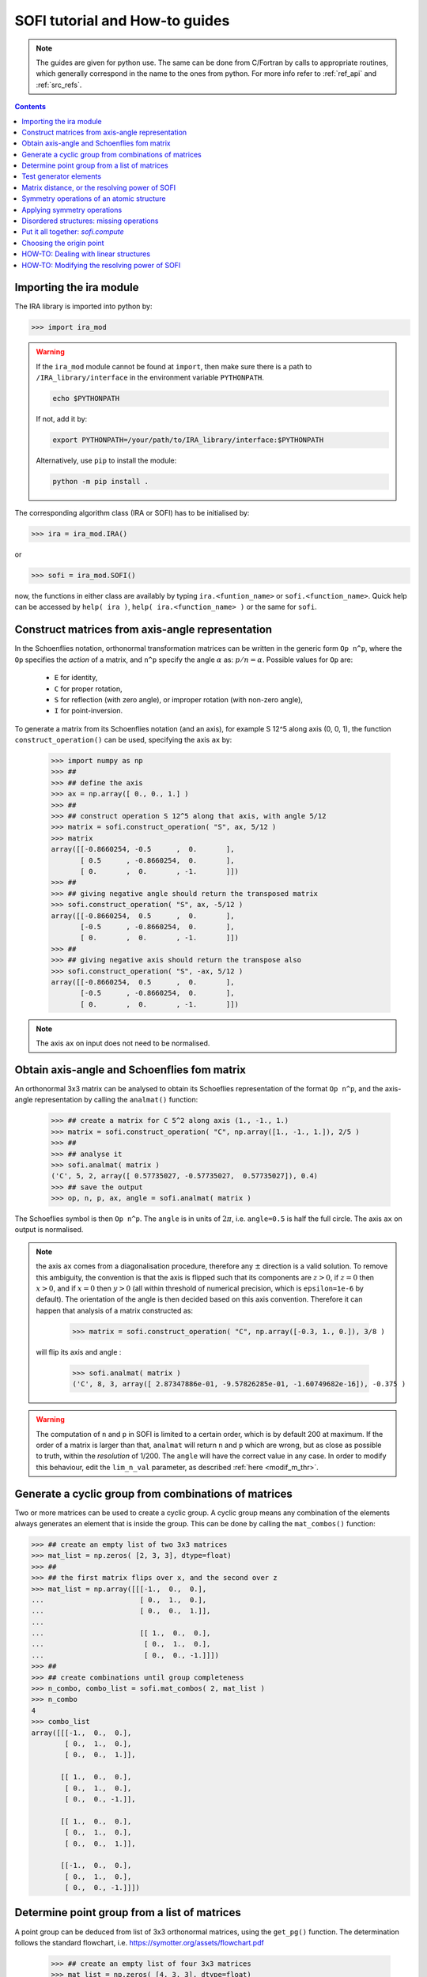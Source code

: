 .. _sofi_howto:

###############################
SOFI tutorial and How-to guides
###############################


.. note::

   The guides are given for python use. The same can be done from C/Fortran by calls to
   appropriate routines, which generally correspond in the name to the ones from python.
   For more info refer to :ref:`ref_api` and :ref:`src_refs`.




.. contents:: Contents
   :local:
   :depth: 2


Importing the ira module
========================

The IRA library is imported into python by:

>>> import ira_mod


.. warning::
   If the ``ira_mod`` module cannot be found at ``import``, then make sure there is a path to ``/IRA_library/interface``
   in the environment variable ``PYTHONPATH``.

   .. code-block:: bash

      echo $PYTHONPATH

   If not, add it by:

   .. code-block:: bash

      export PYTHONPATH=/your/path/to/IRA_library/interface:$PYTHONPATH

   Alternatively, use ``pip`` to install the module:

   .. code-block:: bash

      python -m pip install .


The corresponding algorithm class (IRA or SOFI) has to be initialised by:

>>> ira = ira_mod.IRA()

or

>>> sofi = ira_mod.SOFI()

now, the functions in either class are availably by typing ``ira.<funtion_name>`` or ``sofi.<function_name>``.
Quick help can be accessed by ``help( ira )``, ``help( ira.<function_name> )`` or the same for ``sofi``.


Construct matrices from axis-angle representation
=================================================

In the Schoenflies notation, orthonormal transformation matrices can be written in the generic form ``Op n^p``,
where the ``Op`` specifies the `action` of a matrix,
and ``n^p`` specify the angle :math:`\alpha` as: :math:`{p}/{n} = \alpha`.
Possible values for ``Op`` are:

 - ``E`` for identity,
 - ``C`` for proper rotation,
 - ``S`` for reflection (with zero angle), or improper rotation (with non-zero angle),
 - ``I`` for point-inversion.

To generate a matrix from its Schoenflies notation (and an axis), for example S 12^5 along axis (0, 0, 1), the function ``construct_operation()`` can be used, specifying the axis ``ax`` by:

   >>> import numpy as np
   >>> ##
   >>> ## define the axis
   >>> ax = np.array([ 0., 0., 1.] )
   >>> ##
   >>> ## construct operation S 12^5 along that axis, with angle 5/12
   >>> matrix = sofi.construct_operation( "S", ax, 5/12 )
   >>> matrix
   array([[-0.8660254, -0.5      ,  0.       ],
          [ 0.5      , -0.8660254,  0.       ],
          [ 0.       ,  0.       , -1.       ]])
   >>> ##
   >>> ## giving negative angle should return the transposed matrix
   >>> sofi.construct_operation( "S", ax, -5/12 )
   array([[-0.8660254,  0.5      ,  0.       ],
          [-0.5      , -0.8660254,  0.       ],
          [ 0.       ,  0.       , -1.       ]])
   >>> ##
   >>> ## giving negative axis should return the transpose also
   >>> sofi.construct_operation( "S", -ax, 5/12 )
   array([[-0.8660254,  0.5      ,  0.       ],
          [-0.5      , -0.8660254,  0.       ],
          [ 0.       ,  0.       , -1.       ]])


.. note::
   The axis ``ax`` on input does not need to be normalised.


.. _analmat:

Obtain axis-angle and Schoenflies fom matrix
============================================

An orthonormal 3x3 matrix can be analysed to obtain its Schoeflies representation of the format ``Op n^p``,
and the axis-angle representation by calling the ``analmat()`` function:

   >>> ## create a matrix for C 5^2 along axis (1., -1., 1.)
   >>> matrix = sofi.construct_operation( "C", np.array([1., -1., 1.]), 2/5 )
   >>> ##
   >>> ## analyse it
   >>> sofi.analmat( matrix )
   ('C', 5, 2, array([ 0.57735027, -0.57735027,  0.57735027]), 0.4)
   >>> ## save the output
   >>> op, n, p, ax, angle = sofi.analmat( matrix )

The Schoeflies symbol is then ``Op n^p``. The ``angle`` is in units of :math:`2\pi`, i.e. ``angle=0.5`` is half
the full circle. The axis ``ax`` on output is normalised.

.. note::
   the axis ``ax`` comes from a diagonalisation procedure, therefore any :math:`\pm` direction is a
   valid solution. To remove this ambiguity, the convention is that the axis is flipped such that its components are
   :math:`z>0`, if :math:`z=0` then :math:`x>0`, and if :math:`x=0` then :math:`y>0` (all within
   threshold of numerical precision, which is ``epsilon=1e-6`` by default). The orientation of the angle is then decided based on this axis convention.
   Therefore it can happen that analysis of a matrix constructed as:
   
      >>> matrix = sofi.construct_operation( "C", np.array([-0.3, 1., 0.]), 3/8 )
   
   will flip its axis and angle :
   
      >>> sofi.analmat( matrix )
      ('C', 8, 3, array([ 2.87347886e-01, -9.57826285e-01, -1.60749682e-16]), -0.375 )

.. warning::
   The computation of ``n`` and ``p`` in SOFI is limited to a certain order, which is by default 200 at maximum.
   If the order of a matrix is larger than that, ``analmat`` will return ``n`` and ``p`` which are wrong, but
   as close as possible to truth, within the `resolution` of 1/200. The ``angle`` will have
   the correct value in any case.
   In order to modify this behaviour, edit the ``lim_n_val`` parameter, as described :ref:`here <modif_m_thr>`.


Generate a cyclic group from combinations of matrices
=====================================================

Two or more matrices can be used to create a cyclic group. A cyclic group means any combination of the
elements always generates an element that is inside the group. This can be done by calling the ``mat_combos()``
function:

.. code-block:: python

   >>> ## create an empty list of two 3x3 matrices
   >>> mat_list = np.zeros( [2, 3, 3], dtype=float)
   >>> ##
   >>> ## the first matrix flips over x, and the second over z
   >>> mat_list = np.array([[[-1.,  0.,  0.],
   ...                       [ 0.,  1.,  0.],
   ...                       [ 0.,  0.,  1.]],
   ...
   ...                       [[ 1.,  0.,  0.],
   ...                        [ 0.,  1.,  0.],
   ...                        [ 0.,  0., -1.]]])
   >>> ##
   >>> ## create combinations until group completeness
   >>> n_combo, combo_list = sofi.mat_combos( 2, mat_list )
   >>> n_combo
   4
   >>> combo_list
   array([[[-1.,  0.,  0.],
           [ 0.,  1.,  0.],
           [ 0.,  0.,  1.]],
           
          [[ 1.,  0.,  0.],
           [ 0.,  1.,  0.],
           [ 0.,  0., -1.]],

          [[ 1.,  0.,  0.],
           [ 0.,  1.,  0.],
           [ 0.,  0.,  1.]],

          [[-1.,  0.,  0.],
           [ 0.,  1.,  0.],
           [ 0.,  0., -1.]]])



Determine point group from a list of matrices
=============================================

A point group can be deduced from list of 3x3 orthonormal matrices, using the ``get_pg()`` function.
The determination follows the standard flowchart, i.e. https://symotter.org/assets/flowchart.pdf

   >>> ## create an empty list of four 3x3 matrices
   >>> mat_list = np.zeros( [4, 3, 3], dtype=float)
   >>> ##
   >>> ## add some operations:
   >>> ## identity
   >>> mat_list[0] = sofi.construct_operation("E", np.array([1., 0., 0.]), 0)
   >>> ## mirror over x
   >>> mat_list[1] = sofi.construct_operation("S", np.array([1., 0., 0.]), 0)
   >>> ## mirror over y
   >>> mat_list[2] = sofi.construct_operation("S", np.array([0., 1., 0.]), 0)
   >>> ## mirror over z
   >>> mat_list[3] = sofi.construct_operation("S", np.array([0., 0., 1.]), 0)
   >>> ##
   >>> ## create complete cyclic group by combinations
   >>> n_combo, combo_list = sofi.mat_combos( 4, mat_list )
   >>> ##
   >>> ## what operations does the new list contain?
   >>> for mat in combo_list:
   ...    sofi.analmat( mat )
   ... 
   ('E', 0, 1, array([1., 0., 0.]), 0.0)
   ('S', 0, 1, array([1., 0., 0.]), 0.0)
   ('S', 0, 1, array([0., 1., 0.]), 0.0)
   ('S', 0, 1, array([0., 0., 1.]), 0.0)
   ('C', 2, 1, array([0., 0., 1.]), 0.5)
   ('C', 2, 1, array([0., 1., 0.]), 0.5)
   ('C', 2, 1, array([1., 0., 0.]), 0.5)
   ('I', 2, 1, array([1., 0., 0.]), 0.5)
   >>> ##
   >>> ## get point group and list of equivalent principal axes of the new list
   >>> pg, n_prin_ax, prin_ax = sofi.get_pg( n_combo, combo_list )
   >>> pg
   'D2h'
   >>> prin_ax
   array([[0., 0., 1.],
          [0., 1., 0.],
          [1., 0., 0.]])
   >>> ##
   >>> ## a more verbose output can be obtained by setting `verb=True`:
   >>> sofi.get_pg( n_combo, combo_list, verb = True )


Test generator elements
=======================

Now we can test by trial-and-error if certain symmetry elements are generator elements of a group.
For example, the Td point group should be possible to generate from two S4 operations on perpendicular axes.

   >>> ## create empty list of two 3x3 matrices
   >>> mat_list = np.zeros( [2, 3, 3] )
   >>> ##
   >>> ## create two S4 operations, on perpendicular axes
   >>> mat_list[0] = sofi.construct_operation("S", np.array([1., 0., 0.]), 1/4)
   >>> mat_list[1] = sofi.construct_operation("S", np.array([0., 1., 0.]), 1/4)
   >>> ##
   >>> ## generate all combinations
   >>> nc, mc = sofi.mat_combos(2, mat_list)
   >>> ##
   >>> ## determine point group
   >>> sofi.get_pg( nc, mc )
   ('Td', 4, array([[-0.57735027, -0.57735027,  0.57735027],
          [ 0.57735027,  0.57735027,  0.57735027],
          [-0.57735027,  0.57735027,  0.57735027],
          [ 0.57735027, -0.57735027,  0.57735027]]))


.. _mat_dist:

Matrix distance, or the resolving power of SOFI
===============================================

In SOFI, two matrices are considered equal when the function ``matrix_distance()`` returns a
value below the threshold ``m_thr``, the default value for which is ``m_thr=0.044``. Example:

   >>> ## create two matrices: S4 and C2 on the same axis
   >>> m1 = sofi.construct_operation( "S", np.array([ 1., 0., 0.]), 1/4 )
   >>> m2 = sofi.construct_operation( "C", np.array([ 1., 0., 0.]), 1/2 )
   >>> ##
   >>> ## compute distance between them
   >>> sofi.matrix_distance( m1, m2 )
   2.8284271247461903

The value of ``matrix_distance`` can be seen as the order of a matrix ``R`` needed to transform ``m1`` into ``m2``.

   >>> ## generate matrix R which transforms m1 into m2:
   >>> R = np.matmul( m1.T, m2 )
   >>> ##
   >>> ## analyse R
   >>> sofi.analmat( R )
   ('S', 4, 1, array([1., 0., 0.]), 0.25)

The threshold ``m_thr`` specifies the maximal order of transformation matrix ``R``, through the computation of the ``matrix_distance()``.
When the distance between two matrices ``m1`` and ``m2`` is above the ``m_thr`` threshold, SOFI will consider the two matrices as different, and when the distance is below ``m_thr``, the matrices are regarded as equal.

This can be seen by constructing two very similar matrices ``m1`` and ``m2``, and computing the matrix ``R`` which transforms one into the other. Thus, ``R`` should be very similar to the identity matrix.
If the analysis of ``R`` returns the identity matrix, then matrices ``m1`` and ``m2`` are considered equal.

   >>> ## create matrices which are similar:
   >>> m1 = sofi.construct_operation( "C", np.array([1., 0., 0.]), 0.5 )
   >>> m2 = sofi.construct_operation( "C", np.array([1., 0., 0.]), 0.503 )
   >>> ## get R
   >>> R = np.matmul( m1.T, m2 )
   >>> sofi.analmat( R )
   ('C', 1, 1, array([1., 0., 0.]), 0.003)
   >>> ## notice C 1^1 is an identity matrix, even if the angle value is in principle correct
   >>> #
   >>> ## compute the distance from m1 to m2
   >>> sofi.matrix_distance( m1, m2 )
   0.026656902985230164
   >>> ## the value is below m_thr=0.044, matrices m1 and m2 are seen as equal



.. note::
   The value of ``m_thr`` effectively determines the `maximal resolving power` of SOFI.
   In case a structure contains symmetry operations with order higher than C200, SOFI will not be able to distinguish them by default.
   If you suspect that is the case, the value of ``m_thr`` can be adjusted to accommodate higher orders, however the ``src`` needs to be recompiled.
   In that case, take care of array sizes, as they might exceed ``nmax``, and to adjust ``lim_n_val``.
   Refer :ref:`here <modif_m_thr>` for more info.




Symmetry operations of an atomic structure
==========================================

Using the ``get_symm_ops()`` function of SOFI to obtain the list of symmetry operations
of a given atomic structure works like:

   >>> import numpy as np
   >>> import ira_mod
   >>> sofi=ira_mod.SOFI()
   >>> ##
   >>> ## create a hypothetical atomic structure with 6 atoms:
   >>> nat = 6
   >>> ## all atomic types equal, integer value 1
   >>> typ = np.ones( [nat], dtype=int)
   >>> ## atomic positions
   >>> coords = np.array([[-0.65 ,  1.126,  0.   ],
   ...                    [-0.65 , -1.126,  0.   ],
   ...                    [ 1.3  , -0.   ,  0.   ],
   ...                    [-1.04 ,  0.   ,  0.   ],
   ...                    [ 0.52 , -0.901,  0.   ],
   ...                    [ 0.52 ,  0.901,  0.   ]])
   >>> ##
   >>> ## specify the symmetry threshold value
   >>> sym_thr = 0.05
   >>> ##
   >>> ## get the symmetry operations in form of 3x3 matrices
   >>> n_mat, mat_list = sofi.get_symm_ops( nat, typ, coords, sym_thr )

The list of matrices can now be input into ``get_pg()``:

   >>> sofi.get_pg( n_mat, mat_list )
   ('D3h', 1, array([[0., 0., 1.]]))

Thus, the structure has D3h point group, with principal axis in the (0, 0, 1) direction.
You can view the hypothetical structure in your favourite visualiser software, and confirm the
symmetry operations and their axes, listed by SOFI:

   >>> for mat in mat_list:
   ...   sofi.analmat( mat )

.. note::
   The structure we have set up as ``coords`` has a geometric mean at (0, 0, 0), it can be confirmed:

      >>> np.mean( coords, axis=0 )
      array([0., 0., 0.])

   In subsequent how-to's we will work with structures where this is not necessarily the case.



Applying symmetry operations
============================

Upon transforming a structure with its symmetry operation, we obtain back the same structure.
Take the same hypothetical structure from before, it has a C3 operation on axis (0, 0, 1):

   >>> ## create a hypothetical atomic structure with 6 atoms:
   >>> nat = 6
   >>> ## all atomic types equal, integer value 1
   >>> typ = np.ones( [nat], dtype=int)
   >>> ## atomic positions
   >>> coords = np.array([[-0.65 ,  1.126,  0.   ],
   ...                    [-0.65 , -1.126,  0.   ],
   ...                    [ 1.3  , -0.   ,  0.   ],
   ...                    [-1.04 ,  0.   ,  0.   ],
   ...                    [ 0.52 , -0.901,  0.   ],
   ...                    [ 0.52 ,  0.901,  0.   ]])
   >>> ##
   >>> ## create C3 along (0, 0, 1)
   >>> c3mat = sofi.construct_operation( "C", np.array([0., 0., 1.]), 1/3)
   >>> ##
   >>> ## create the transformed coords
   >>> coords_tf = np.zeros([nat, 3], dtype=float)
   >>> ##
   >>> ## apply C3 to original coords through np.matmul()
   >>> for i, v in enumerate( coords ):
   ...    coords_tf[i] = np.matmul( c3mat, v )
   ...
   >>> ##
   >>> ## print the transformed structure:
   >>> coords_tf
   array([[-6.504e-01, -1.126e+00,  0.000e+00],
          [ 1.300e+00,  3.576e-05,  0.000e+00],
          [-6.499e-01,  1.126e+00,  0.000e+00],
          [ 5.200e-01, -9.009e-01,  0.000e+00],
          [ 5.205e-01,  9.009e-01,  0.000e+00],
          [-1.040e+00,  7.153e-06,  0.000e+00]], dtype=float)
   >>> ##
   >>> ## notice the vectors are equal (within precision) to the original coords, except permuted.

To obtain the permutation of atoms which happens upon the transformation by a symmetry operation,
SOFI has the ``try_mat()`` function, which returns the value of Hausdorff distance between the original structure,
and the structure transformed by a given matrix, and the corresponding permutation of indices:

   >>> dHausdorff, perm = sofi.try_mat( nat, typ, coords, c3mat )
   >>> ##
   >>> ## print the permutation
   >>> perm
   array([2, 0, 1, 5, 3, 4])
   >>> ## print the Hausdorff distance
   >>> dHausdorff
   0.00033364459005079844


The low value of ``dHausdorff`` confirms that ``c3mat`` is indeed a symmetry operation of the structure defined above.
If you now take ``coords_tf`` from above, permute them by ``perm``, and compute the maximal distance between atoms
``coords[i]`` and ``coords_tf_perm[i]``, you should obtain the value ``dHausdorff``.

   >>> ## permute coords_tf by perm
   >>> coords_tf_perm = coords_tf[ perm ]
   >>> ##
   >>> ## create array for atom-atom distances
   >>> d=np.zeros([nat], dtype=float)
   >>> ##
   >>> ## compute atom-atom distances between the original coords and coords_tf_perm
   >>> for i, v in enumerate( coords ):
   ...    d[i] = np.linalg.norm( v - coords_tf_perm[i] )
   ...
   >>> np.max( d )
   0.000333580064184048


.. note::
   The ``sym_thr`` argument when computing ``get_symm_ops()`` is a threshold in terms of the distance
   ``dHausdorff`` as computed in this section. If an operation returns a distance value beyond ``sym_thr``,
   then SOFI will not consider that operation as a symmetry operation.



Disordered structures: missing operations
=========================================

In case of atomic structures with distortions present in the positions, there could be
some symmetry elements which are either `broken`, or return a distortion higher than expected.
In these cases, SOFI can detect that the number of found symmetry operations does not match
the expected number of operations of the designated point group. The situation can then be resolved
by performing combinations of the found operations, until group completeness.

Set up an atomic structure with distorted atomic positions:

    >>> nat = 21
    >>> typ = np.array([2, 2, 1, 1, 1, 2, 1, 2, 1, 1, 2, 2, 2, 2, 2, 1, 1, 2, 2, 1, 1], dtype=int)
    >>> coords =  np.array([[-0.09854286,  0.07144762, -0.9695    ],
    ...                     [-0.03734286, -1.95445238,  0.7135    ],
    ...                     [-0.00504286, -1.88935238, -1.2304    ],
    ...                     [ 0.02215714, -0.06685238,  1.228     ],
    ...                     [ 1.64625714,  0.96894762, -1.1187    ],
    ...                     [ 1.70545714,  0.90644762,  0.8344    ],
    ...                     [-1.83834286,  1.06694762, -1.1234    ],
    ...                     [-1.67844286,  0.92564762,  0.8333    ],
    ...                     [ 1.74115714, -2.34815238,  1.3447    ],
    ...                     [-1.61704286, -2.87785238,  1.3832    ],
    ...                     [ 1.61885714, -2.79595238, -1.8355    ],
    ...                     [-1.61804286, -2.75785238, -1.8243    ],
    ...                     [ 0.02115714, -0.05535238,  3.2638    ],
    ...                     [ 1.67555714,  2.78904762, -1.7856    ],
    ...                     [ 3.13355714, -0.08455238, -1.7534    ],
    ...                     [ 3.30885714, -0.01745238,  1.4093    ],
    ...                     [ 1.53865714,  2.70804762,  1.4813    ],
    ...                     [-1.51324286,  2.80494762, -1.9041    ],
    ...                     [-3.19054286, -0.07205238, -1.8623    ],
    ...                     [-1.60244286,  2.74904762,  1.4594    ],
    ...                     [-3.21264286, -0.07065238,  1.4563    ]], dtype=float)

View the structure in your visualizer, it should be easy to notice straight away that the (0, 0, 1) axis
should be a C3 axis, however the atomic distortions are relatively large.
Let's set a relatively high symmetry threshold, and try to find the symmetry operations:

   >>> sym_thr = 0.5
   >>> n_mat, mat_list = sofi.get_symm_ops( nat, typ, coords, sym_thr )
   >>> n_mat
   4
   >>> sofi.get_pg( n_mat, mat_list )
   ('C3v-', 1, array([[ 8.61320772e-04, -9.09124124e-03,  9.99958303e-01]]))
   >>> ##

Notice the PG output is ``c3v-``, the minus is a signal that the group
could be identified from the flowchart, but the number of associated
symmetry operations is different than expected for that group. More precisely, the minus sign
indicates that the number is lower than expected. On the contrary, a plus sign would indicate
that SOFI deduced some group, but the number of symmetry elements is higher than expected.

We can now use the ``get_combos()`` function on the list of found symmetries, to form
a complete group of elements that are symmetry elements of atomic structure:

   >>> n_combo, mat_combo = sofi.get_combos( nat, typ, coords, n_mat, mat_list )
   >>> n_combo
   6
   >>> ## two new elements have been generated by combinations. Compute the new PG.
   >>> sofi.get_pg( n_combo, mat_combo )
   ('C3v', 1, array([ 8.61320772e-04, -9.09124124e-03,  9.99958303e-01]))
   >>> ##
   >>> ## the full group has been generated, let's compute permutations and distances
   >>> perm, dHausdorff = sofi.get_perm( nat, typ, coords, n_combo, mat_combo )
   >>> dHausdorff
   array([1.49097439e-15, 4.38744637e-01, 4.35565047e-01, 4.35565047e-01,
          5.12566013e-01, 5.20405469e-01])
   >>> ##
   >>> ## notice the first 4 values are below 0.5 (the sym_thr value used in get_symm_ops),
   >>> ## and the last two which were generated by combinations have ``dHausdorff > 0.5``


And thus we have generated the missing symmetry operations, by performing combinations of the known elements
until group completeness.
The missing operations were not found by SOFI, since their ``dHausdorff`` values are beyond the
``sym_thr=0.5`` we have used in ``get_symm_ops()``, and thus SOFI disregarded them as symmetry elements.

If we repeat the above calculation with ``sym_thr=0.6``, the whole ``C3v`` group should be found straight away.

   >>> sym_thr = 0.6
   >>> n_mat, mat_list = sofi.get_symm_ops( nat, typ, coords, sym_thr )
   >>> sofi.get_pg( n_mat, mat_list )
   ('C3v', 1, array([ 8.61320772e-04, -9.09124124e-03,  9.99958303e-01]))

The feature of performing combinations of elements of a list of matrices gives some flexibility when dealing with
structures with disordered positions, and we do not know the precise value for ``sym_thr`` in advance.


Put it all together: `sofi.compute`
===================================

In order to perform all SOFI computations in one function, that is:
``get_symm_ops()``, then ``get_mat_combos()``, ``get_perm()``, ``analmat()`` and finally ``get_pg()``,
we can simply call the ``compute()`` function:

   >>> sym = sofi.compute( nat, typ, coords, sym_thr )
   >>> ##
   >>> ## see what is in `sym` (use tab)
   >>> sym.
   sym.angle       sym.matrix      sym.n_sym       sym.perm        sym.print()     
   sym.axis        sym.n           sym.op          sym.pg          
   sym.dHausdorff  sym.n_prin_ax   sym.p           sym.prin_ax


The ``compute()`` function returns a ``sym`` object that contains all data computed by SOFI.


Choosing the origin point
=========================

SOFI is agnostic to the choice of the origin point. That means the choice is left to the
user, or application, which calls SOFI.

The most general choice should be the geometric center (arithmetic mean) of the structure, since it is
guaranteed to remain a fixed point for all symmetry elements of the PG of the structure.
The function ``sofi.compute()`` takes an optional argument ``origin``.
If ``origin`` is not specified, SOFI will shift the structure to its geometric center by default.

   >>> ## origin not specified, geo. center will be computed and the structure shifted
   >>> sym = sofi.compute( nat, typ, coords, sym_thr )

In some cases, there can be points other than geometric center, which remain fixed for a subset of the symmetry
elements. These points are then the origin points for subgroups associated to the structure.

If ``origin`` is specified as 3-vector, then that point will be taken as the origin.

Imagine an application where symmetry operations about a given atom are sought, instead of all possible symmetries.
This can be achieved by specifying that point as the ``origin`` in the call to ``sofi.compute()``:

   >>> idx_atm = 7
   >>> my_origin = coords[ idx_atm ]
   >>> ## specify the origin point
   >>> sym = sofi.compute( nat, typ, coords, sym_thr, origin = my_origin )

.. warning::

   The optional argument ``origin`` in ``sofi.compute()`` is available **only in the python interface**,
   the calls to ``sofi_compute_all()`` from other languages do not contain it, meaning you need to shift the structure manually before the call!


HOW-TO: Dealing with linear structures
======================================

Linear structures can have either :math:`C_{\infty v}` or :math:`D_{\infty h}` point groups. The main difference between them is that :math:`D_{\infty h}` has the inversion as symmetry operation, while :math:`C_{\infty v}` does not. The axis of the structure is a rotational axis of infinite order for both groups.

Due to the way the main algorithm of SOFI works, it is limited to structures containing at least 3 noncollinear atoms. Thus, linear structures cannot be explicitly treated with it. The only symmetry operations returned by SOFI when inputting a linear structure will be the identity matrix, and when applicable, the inversion, and reflection over the plane of the axis.


For example, if we create a linear structure without the mirror symmetry, thus group :math:`C_{\infty v}`, SOFI will only find the identity matrix, and the group will be "C1":

.. code-block:: python

   >>> ## create a linear structure with 3 atoms on the x-axis, centered at zero
   >>> nat = 3
   >>> coords = np.array([[-1.0, 0.0, 0.0],
   ...                    [0.0, 0.0, 0.0],
   ...                    [1.0, 0.0, 0.0]])
   >>> ##
   >>> ## specify one of the side atoms as different atomic type
   >>> typ = np.array([1, 1, 2], dtype=int)
   >>> ##
   >>> ## call sofi.compute
   >>> sym = sofi.compute( nat, typ, coords, 0.1 )
   >>> ##
   >>> ## list of matrices has only identity
   >>> sym.matrix
   array([[[1., 0., 0.],
           [0., 1., 0.],
           [0., 0., 1.]]])


On the other hand, if we create a structure with inversion and reflection, group :math:`D_{\infty h}`, and call ``sofi.compute()``, the list of matrices has more than one element.

.. code-block:: python

   >>> ## create a linear structure with 4 atoms on the x-axis, already centered at zero
   >>> nat = 4
   >>> coords = np.array([[-1.5,  0. ,  0. ],
   ...                    [-0.5,  0. ,  0. ],
   ...                    [ 0.5,  0. ,  0. ],
   ...                    [ 1.5,  0. ,  0. ]])
   >>> ##
   >>> ## all atoms of the same type:
   >>> typ = np.array([ 1, 1, 1, 1], dtype=int)
   >>> ##
   >>> ## call sofi.compute
   >>> sym = sofi.compute( nat, typ, coords, 0.1 )
   >>> ##
   >>> ## list of matrices has more than one element; notably the mirror over x-axis (the axis of our structure)
   >>> sym.matrix
   array([[[ 1.,  0.,  0.],
           [ 0.,  1.,  0.],
           [ 0.,  0.,  1.]],
   
          [[-1.,  0.,  0.],
           [ 0., -1.,  0.],
           [ 0.,  0., -1.]],
   
          [[-1., -0., -0.],
           [ 0.,  1., -0.],
           [-0.,  0.,  1.]],
   
          [[ 1.,  0.,  0.],
           [-0., -1.,  0.],
           [ 0.,  0., -1.]]])


In order to distinguish the linear structures from the others, the library contains a function ``check_collinear()``, which can be used as follows:

.. code-block:: python

   >>> is_collinear, axis = sofi.check_collinear( nat, coords )

Thus if the returned variable ``is_collinear=True``, then the structure in ``coords`` is collinear, and vice versa.
The variable ``axis`` contains the axis of the structure, when it is collinear.

This function can be combined with the ``compute()`` function to properly label point groups of linear structures:

.. code-block:: python

   ## call compute()
   sym = sofi.compute( nat, typ, coords, sym_thr )
   ##
   ## check if structure is collinear
   is_collinear, axis = sofi.check_collinear( nat, coords )
   if( is_collinear ):

      ## if number of found symmetry operations == 1: group should be C_inf_v
      if( sym.n_sym == 1 ):
         ## overwrite the point group as desired
         sym.pg = "Cnv"

      ## more than one foun symmetry operation; group should be D_inf_h
      else:
         sym.pg = "Dnh"



.. _modif_m_thr:

HOW-TO: Modifying the resolving power of SOFI
=============================================

The `maximal resolving power` of SOFI is limited.
In order to modify it, the three parameters in the SOFI source: ``m_thr``, ``nmax``, and ``lim_n_val`` should preferrably be modified, and the source re-compiled. The parameters are located in ``sofi_tools.f90``:

.. code-block:: fortran

  ! real, parameter :: m_thr = 0.73     !! C12
  ! real, parameter :: m_thr = 0.49     !! C18
  ! real, parameter :: m_thr = 0.36     !! C24
  real, parameter :: m_thr = 0.044    !! C200
  ! real, parameter :: m_thr = 0.022    !! C400


The ``m_thr`` is a threshold on matrix distances, its value gives the highest order of an operation that will
still be considered as distinct operation in the SOFI main loop. The value ``m_thr = 0.044`` corresponds
to operation C200, as indicated by the comment in the source.
There are some other values proposed, which can be used by simply
uncommenting them. Value for ``m_thr`` corresponding to other orders of symmetry operations can be computed with
the ``matrix_distance`` function. See also :ref:`here <mat_dist>`.

.. code-block:: fortran

  integer, parameter :: nmax = 400

The ``nmax`` specifies the expected size of input arrays for SOFI. If the number of found symmetry operations
is beyond ``nmax``, SOFI will return an error. Thus if you expect your structure will contain more
than ``nmax`` symmetries, you should edit this value.
Keep in mind that the actual sizes of arrays in the caller software need to be consistent with ``nmax``.

.. code-block:: fortran

  integer, parameter :: lim_n_val = 200

The ``lim_n_val`` is used to find values of ``n`` and ``p`` in ``sofi_analmat()``. If a symmetry operation
with higher order is input, values of ``n`` and ``p`` will be wrong. See also :ref:`here <analmat>`.

